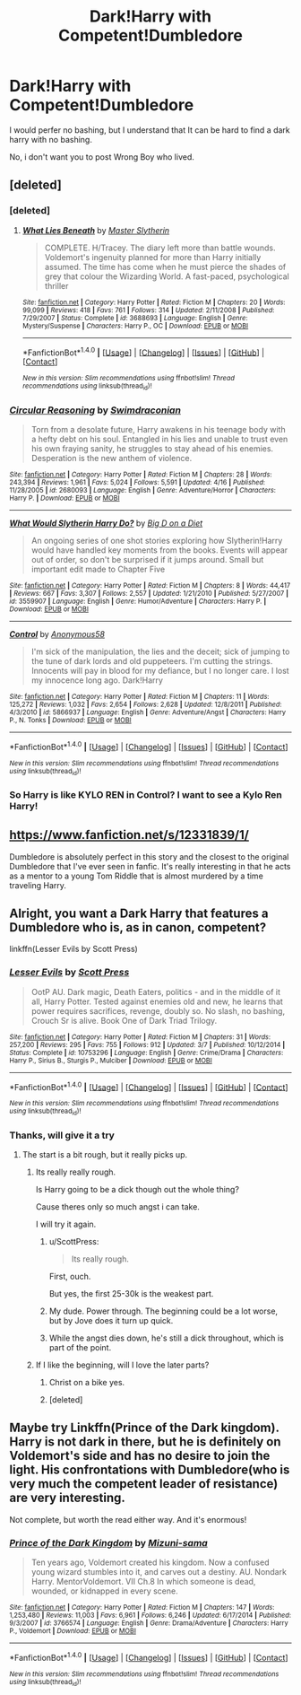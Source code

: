 #+TITLE: Dark!Harry with Competent!Dumbledore

* Dark!Harry with Competent!Dumbledore
:PROPERTIES:
:Author: booleanfreud
:Score: 15
:DateUnix: 1506651056.0
:DateShort: 2017-Sep-29
:FlairText: Request
:END:
I would perfer no bashing, but I understand that It can be hard to find a dark harry with no bashing.

No, i don't want you to post Wrong Boy who lived.


** [deleted]
:PROPERTIES:
:Score: 7
:DateUnix: 1506677095.0
:DateShort: 2017-Sep-29
:END:

*** [deleted]
:PROPERTIES:
:Score: 2
:DateUnix: 1506677138.0
:DateShort: 2017-Sep-29
:END:

**** [[http://www.fanfiction.net/s/3688693/1/][*/What Lies Beneath/*]] by [[https://www.fanfiction.net/u/471812/Master-Slytherin][/Master Slytherin/]]

#+begin_quote
  COMPLETE. H/Tracey. The diary left more than battle wounds. Voldemort's ingenuity planned for more than Harry initially assumed. The time has come when he must pierce the shades of grey that colour the Wizarding World. A fast-paced, psychological thriller
#+end_quote

^{/Site/: [[http://www.fanfiction.net/][fanfiction.net]] *|* /Category/: Harry Potter *|* /Rated/: Fiction M *|* /Chapters/: 20 *|* /Words/: 99,099 *|* /Reviews/: 418 *|* /Favs/: 761 *|* /Follows/: 314 *|* /Updated/: 2/11/2008 *|* /Published/: 7/29/2007 *|* /Status/: Complete *|* /id/: 3688693 *|* /Language/: English *|* /Genre/: Mystery/Suspense *|* /Characters/: Harry P., OC *|* /Download/: [[http://www.ff2ebook.com/old/ffn-bot/index.php?id=3688693&source=ff&filetype=epub][EPUB]] or [[http://www.ff2ebook.com/old/ffn-bot/index.php?id=3688693&source=ff&filetype=mobi][MOBI]]}

--------------

*FanfictionBot*^{1.4.0} *|* [[[https://github.com/tusing/reddit-ffn-bot/wiki/Usage][Usage]]] | [[[https://github.com/tusing/reddit-ffn-bot/wiki/Changelog][Changelog]]] | [[[https://github.com/tusing/reddit-ffn-bot/issues/][Issues]]] | [[[https://github.com/tusing/reddit-ffn-bot/][GitHub]]] | [[[https://www.reddit.com/message/compose?to=tusing][Contact]]]

^{/New in this version: Slim recommendations using/ ffnbot!slim! /Thread recommendations using/ linksub(thread_id)!}
:PROPERTIES:
:Author: FanfictionBot
:Score: 1
:DateUnix: 1506677166.0
:DateShort: 2017-Sep-29
:END:


*** [[http://www.fanfiction.net/s/2680093/1/][*/Circular Reasoning/*]] by [[https://www.fanfiction.net/u/513750/Swimdraconian][/Swimdraconian/]]

#+begin_quote
  Torn from a desolate future, Harry awakens in his teenage body with a hefty debt on his soul. Entangled in his lies and unable to trust even his own fraying sanity, he struggles to stay ahead of his enemies. Desperation is the new anthem of violence.
#+end_quote

^{/Site/: [[http://www.fanfiction.net/][fanfiction.net]] *|* /Category/: Harry Potter *|* /Rated/: Fiction M *|* /Chapters/: 28 *|* /Words/: 243,394 *|* /Reviews/: 1,961 *|* /Favs/: 5,024 *|* /Follows/: 5,591 *|* /Updated/: 4/16 *|* /Published/: 11/28/2005 *|* /id/: 2680093 *|* /Language/: English *|* /Genre/: Adventure/Horror *|* /Characters/: Harry P. *|* /Download/: [[http://www.ff2ebook.com/old/ffn-bot/index.php?id=2680093&source=ff&filetype=epub][EPUB]] or [[http://www.ff2ebook.com/old/ffn-bot/index.php?id=2680093&source=ff&filetype=mobi][MOBI]]}

--------------

[[http://www.fanfiction.net/s/3559907/1/][*/What Would Slytherin Harry Do?/*]] by [[https://www.fanfiction.net/u/559963/Big-D-on-a-Diet][/Big D on a Diet/]]

#+begin_quote
  An ongoing series of one shot stories exploring how Slytherin!Harry would have handled key moments from the books. Events will appear out of order, so don't be surprised if it jumps around. Small but important edit made to Chapter Five
#+end_quote

^{/Site/: [[http://www.fanfiction.net/][fanfiction.net]] *|* /Category/: Harry Potter *|* /Rated/: Fiction M *|* /Chapters/: 8 *|* /Words/: 44,417 *|* /Reviews/: 667 *|* /Favs/: 3,307 *|* /Follows/: 2,557 *|* /Updated/: 1/21/2010 *|* /Published/: 5/27/2007 *|* /id/: 3559907 *|* /Language/: English *|* /Genre/: Humor/Adventure *|* /Characters/: Harry P. *|* /Download/: [[http://www.ff2ebook.com/old/ffn-bot/index.php?id=3559907&source=ff&filetype=epub][EPUB]] or [[http://www.ff2ebook.com/old/ffn-bot/index.php?id=3559907&source=ff&filetype=mobi][MOBI]]}

--------------

[[http://www.fanfiction.net/s/5866937/1/][*/Control/*]] by [[https://www.fanfiction.net/u/245778/Anonymous58][/Anonymous58/]]

#+begin_quote
  I'm sick of the manipulation, the lies and the deceit; sick of jumping to the tune of dark lords and old puppeteers. I'm cutting the strings. Innocents will pay in blood for my defiance, but I no longer care. I lost my innocence long ago. Dark!Harry
#+end_quote

^{/Site/: [[http://www.fanfiction.net/][fanfiction.net]] *|* /Category/: Harry Potter *|* /Rated/: Fiction M *|* /Chapters/: 11 *|* /Words/: 125,272 *|* /Reviews/: 1,032 *|* /Favs/: 2,654 *|* /Follows/: 2,628 *|* /Updated/: 12/8/2011 *|* /Published/: 4/3/2010 *|* /id/: 5866937 *|* /Language/: English *|* /Genre/: Adventure/Angst *|* /Characters/: Harry P., N. Tonks *|* /Download/: [[http://www.ff2ebook.com/old/ffn-bot/index.php?id=5866937&source=ff&filetype=epub][EPUB]] or [[http://www.ff2ebook.com/old/ffn-bot/index.php?id=5866937&source=ff&filetype=mobi][MOBI]]}

--------------

*FanfictionBot*^{1.4.0} *|* [[[https://github.com/tusing/reddit-ffn-bot/wiki/Usage][Usage]]] | [[[https://github.com/tusing/reddit-ffn-bot/wiki/Changelog][Changelog]]] | [[[https://github.com/tusing/reddit-ffn-bot/issues/][Issues]]] | [[[https://github.com/tusing/reddit-ffn-bot/][GitHub]]] | [[[https://www.reddit.com/message/compose?to=tusing][Contact]]]

^{/New in this version: Slim recommendations using/ ffnbot!slim! /Thread recommendations using/ linksub(thread_id)!}
:PROPERTIES:
:Author: FanfictionBot
:Score: 1
:DateUnix: 1506677125.0
:DateShort: 2017-Sep-29
:END:


*** So Harry is like KYLO REN in Control? I want to see a Kylo Ren Harry!
:PROPERTIES:
:Score: 1
:DateUnix: 1506698486.0
:DateShort: 2017-Sep-29
:END:


** [[https://www.fanfiction.net/s/12331839/1/]]

Dumbledore is absolutely perfect in this story and the closest to the original Dumbledore that I've ever seen in fanfic. It's really interesting in that he acts as a mentor to a young Tom Riddle that is almost murdered by a time traveling Harry.
:PROPERTIES:
:Author: Lywik270
:Score: 8
:DateUnix: 1506706121.0
:DateShort: 2017-Sep-29
:END:


** Alright, you want a Dark Harry that features a Dumbledore who is, as in canon, competent?

linkffn(Lesser Evils by Scott Press)
:PROPERTIES:
:Author: yarglethatblargle
:Score: 5
:DateUnix: 1506652376.0
:DateShort: 2017-Sep-29
:END:

*** [[http://www.fanfiction.net/s/10753296/1/][*/Lesser Evils/*]] by [[https://www.fanfiction.net/u/4033897/Scott-Press][/Scott Press/]]

#+begin_quote
  OotP AU. Dark magic, Death Eaters, politics - and in the middle of it all, Harry Potter. Tested against enemies old and new, he learns that power requires sacrifices, revenge, doubly so. No slash, no bashing, Crouch Sr is alive. Book One of Dark Triad Trilogy.
#+end_quote

^{/Site/: [[http://www.fanfiction.net/][fanfiction.net]] *|* /Category/: Harry Potter *|* /Rated/: Fiction M *|* /Chapters/: 31 *|* /Words/: 257,200 *|* /Reviews/: 295 *|* /Favs/: 755 *|* /Follows/: 912 *|* /Updated/: 3/7 *|* /Published/: 10/12/2014 *|* /Status/: Complete *|* /id/: 10753296 *|* /Language/: English *|* /Genre/: Crime/Drama *|* /Characters/: Harry P., Sirius B., Sturgis P., Mulciber *|* /Download/: [[http://www.ff2ebook.com/old/ffn-bot/index.php?id=10753296&source=ff&filetype=epub][EPUB]] or [[http://www.ff2ebook.com/old/ffn-bot/index.php?id=10753296&source=ff&filetype=mobi][MOBI]]}

--------------

*FanfictionBot*^{1.4.0} *|* [[[https://github.com/tusing/reddit-ffn-bot/wiki/Usage][Usage]]] | [[[https://github.com/tusing/reddit-ffn-bot/wiki/Changelog][Changelog]]] | [[[https://github.com/tusing/reddit-ffn-bot/issues/][Issues]]] | [[[https://github.com/tusing/reddit-ffn-bot/][GitHub]]] | [[[https://www.reddit.com/message/compose?to=tusing][Contact]]]

^{/New in this version: Slim recommendations using/ ffnbot!slim! /Thread recommendations using/ linksub(thread_id)!}
:PROPERTIES:
:Author: FanfictionBot
:Score: 3
:DateUnix: 1506652397.0
:DateShort: 2017-Sep-29
:END:


*** Thanks, will give it a try
:PROPERTIES:
:Author: booleanfreud
:Score: 1
:DateUnix: 1506652733.0
:DateShort: 2017-Sep-29
:END:

**** The start is a bit rough, but it really picks up.
:PROPERTIES:
:Author: yarglethatblargle
:Score: 1
:DateUnix: 1506654785.0
:DateShort: 2017-Sep-29
:END:

***** Its really really rough.

Is Harry going to be a dick though out the whole thing?

Cause theres only so much angst i can take.

I will try it again.
:PROPERTIES:
:Author: booleanfreud
:Score: 3
:DateUnix: 1506662316.0
:DateShort: 2017-Sep-29
:END:

****** u/ScottPress:
#+begin_quote
  Its really rough.
#+end_quote

First, ouch.

But yes, the first 25-30k is the weakest part.
:PROPERTIES:
:Author: ScottPress
:Score: 6
:DateUnix: 1506686191.0
:DateShort: 2017-Sep-29
:END:


****** My dude. Power through. The beginning could be a lot worse, but by Jove does it turn up quick.
:PROPERTIES:
:Author: Ihateseatbelts
:Score: 3
:DateUnix: 1506667133.0
:DateShort: 2017-Sep-29
:END:


****** While the angst dies down, he's still a dick throughout, which is part of the point.
:PROPERTIES:
:Author: yarglethatblargle
:Score: 2
:DateUnix: 1506709931.0
:DateShort: 2017-Sep-29
:END:


***** If I like the beginning, will I love the later parts?
:PROPERTIES:
:Author: AutumnSouls
:Score: 1
:DateUnix: 1506655045.0
:DateShort: 2017-Sep-29
:END:

****** Christ on a bike yes.
:PROPERTIES:
:Author: yarglethatblargle
:Score: 3
:DateUnix: 1506655355.0
:DateShort: 2017-Sep-29
:END:


****** [deleted]
:PROPERTIES:
:Score: 1
:DateUnix: 1506674890.0
:DateShort: 2017-Sep-29
:END:


** Maybe try Linkffn(Prince of the Dark kingdom). Harry is not dark in there, but he is definitely on Voldemort's side and has no desire to join the light. His confrontations with Dumbledore(who is very much the competent leader of resistance) are very interesting.

Not complete, but worth the read either way. And it's enormous!
:PROPERTIES:
:Author: heavy__rain
:Score: 1
:DateUnix: 1506750967.0
:DateShort: 2017-Sep-30
:END:

*** [[http://www.fanfiction.net/s/3766574/1/][*/Prince of the Dark Kingdom/*]] by [[https://www.fanfiction.net/u/1355498/Mizuni-sama][/Mizuni-sama/]]

#+begin_quote
  Ten years ago, Voldemort created his kingdom. Now a confused young wizard stumbles into it, and carves out a destiny. AU. Nondark Harry. MentorVoldemort. VII Ch.8 In which someone is dead, wounded, or kidnapped in every scene.
#+end_quote

^{/Site/: [[http://www.fanfiction.net/][fanfiction.net]] *|* /Category/: Harry Potter *|* /Rated/: Fiction M *|* /Chapters/: 147 *|* /Words/: 1,253,480 *|* /Reviews/: 11,003 *|* /Favs/: 6,961 *|* /Follows/: 6,246 *|* /Updated/: 6/17/2014 *|* /Published/: 9/3/2007 *|* /id/: 3766574 *|* /Language/: English *|* /Genre/: Drama/Adventure *|* /Characters/: Harry P., Voldemort *|* /Download/: [[http://www.ff2ebook.com/old/ffn-bot/index.php?id=3766574&source=ff&filetype=epub][EPUB]] or [[http://www.ff2ebook.com/old/ffn-bot/index.php?id=3766574&source=ff&filetype=mobi][MOBI]]}

--------------

*FanfictionBot*^{1.4.0} *|* [[[https://github.com/tusing/reddit-ffn-bot/wiki/Usage][Usage]]] | [[[https://github.com/tusing/reddit-ffn-bot/wiki/Changelog][Changelog]]] | [[[https://github.com/tusing/reddit-ffn-bot/issues/][Issues]]] | [[[https://github.com/tusing/reddit-ffn-bot/][GitHub]]] | [[[https://www.reddit.com/message/compose?to=tusing][Contact]]]

^{/New in this version: Slim recommendations using/ ffnbot!slim! /Thread recommendations using/ linksub(thread_id)!}
:PROPERTIES:
:Author: FanfictionBot
:Score: 1
:DateUnix: 1506750980.0
:DateShort: 2017-Sep-30
:END:
